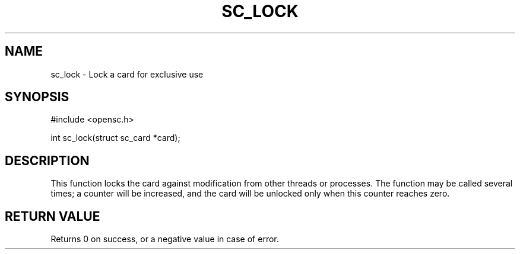 .\"Generated by db2man.xsl. Don't modify this, modify the source.
.de Sh \" Subsection
.br
.if t .Sp
.ne 5
.PP
\fB\\$1\fR
.PP
..
.de Sp \" Vertical space (when we can't use .PP)
.if t .sp .5v
.if n .sp
..
.de Ip \" List item
.br
.ie \\n(.$>=3 .ne \\$3
.el .ne 3
.IP "\\$1" \\$2
..
.TH "SC_LOCK" 3 "" "" "OpenSC API Reference"
.SH NAME
sc_lock \- Lock a card for exclusive use
.SH "SYNOPSIS"

.PP


.nf

#include <opensc\&.h>

int sc_lock(struct sc_card *card);
		
.fi
 

.SH "DESCRIPTION"

.PP
This function locks the card against modification from other threads or processes\&. The function may be called several times; a counter will be increased, and the card will be unlocked only when this counter reaches zero\&.

.SH "RETURN VALUE"

.PP
Returns 0 on success, or a negative value in case of error\&.

